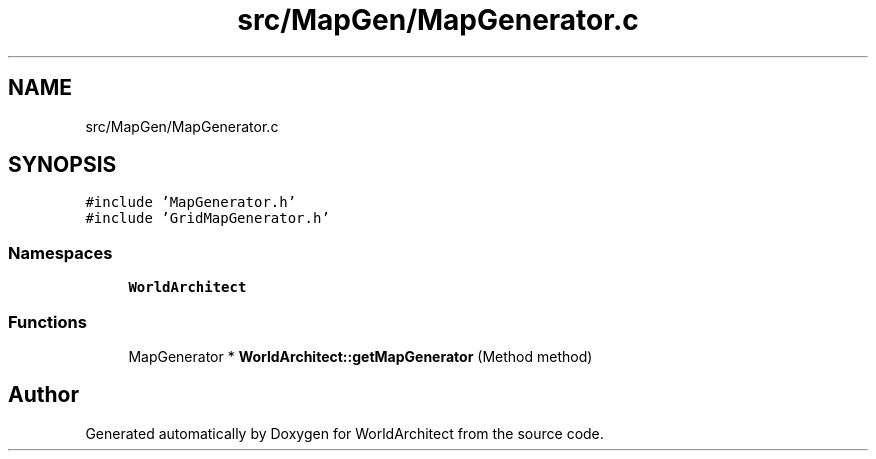 .TH "src/MapGen/MapGenerator.c" 3 "Thu Apr 4 2019" "Version 0.0.1" "WorldArchitect" \" -*- nroff -*-
.ad l
.nh
.SH NAME
src/MapGen/MapGenerator.c
.SH SYNOPSIS
.br
.PP
\fC#include 'MapGenerator\&.h'\fP
.br
\fC#include 'GridMapGenerator\&.h'\fP
.br

.SS "Namespaces"

.in +1c
.ti -1c
.RI " \fBWorldArchitect\fP"
.br
.in -1c
.SS "Functions"

.in +1c
.ti -1c
.RI "MapGenerator * \fBWorldArchitect::getMapGenerator\fP (Method method)"
.br
.in -1c
.SH "Author"
.PP 
Generated automatically by Doxygen for WorldArchitect from the source code\&.
